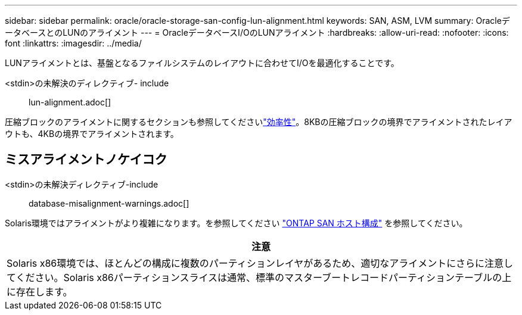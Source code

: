 ---
sidebar: sidebar 
permalink: oracle/oracle-storage-san-config-lun-alignment.html 
keywords: SAN, ASM, LVM 
summary: OracleデータベースとのLUNのアライメント 
---
= OracleデータベースI/OのLUNアライメント
:hardbreaks:
:allow-uri-read: 
:nofooter: 
:icons: font
:linkattrs: 
:imagesdir: ../media/


[role="lead"]
LUNアライメントとは、基盤となるファイルシステムのレイアウトに合わせてI/Oを最適化することです。

<stdin>の未解決のディレクティブ- include :: lun-alignment.adoc[]

圧縮ブロックのアライメントに関するセクションも参照してくださいlink:oracle-ontap-config-efficiency.html["効率性"]。8KBの圧縮ブロックの境界でアライメントされたレイアウトも、4KBの境界でアライメントされます。



== ミスアライメントノケイコク

<stdin>の未解決ディレクティブ-include :: database-misalignment-warnings.adoc[]

Solaris環境ではアライメントがより複雑になります。を参照してください http://support.netapp.com/documentation/productlibrary/index.html?productID=61343["ONTAP SAN ホスト構成"^] を参照してください。

|===
| 注意 


| Solaris x86環境では、ほとんどの構成に複数のパーティションレイヤがあるため、適切なアライメントにさらに注意してください。Solaris x86パーティションスライスは通常、標準のマスターブートレコードパーティションテーブルの上に存在します。 
|===